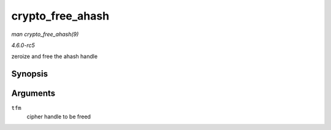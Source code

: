 .. -*- coding: utf-8; mode: rst -*-

.. _API-crypto-free-ahash:

=================
crypto_free_ahash
=================

*man crypto_free_ahash(9)*

*4.6.0-rc5*

zeroize and free the ahash handle


Synopsis
========

.. c:function:: void crypto_free_ahash( struct crypto_ahash * tfm )

Arguments
=========

``tfm``
    cipher handle to be freed


.. ------------------------------------------------------------------------------
.. This file was automatically converted from DocBook-XML with the dbxml
.. library (https://github.com/return42/sphkerneldoc). The origin XML comes
.. from the linux kernel, refer to:
..
.. * https://github.com/torvalds/linux/tree/master/Documentation/DocBook
.. ------------------------------------------------------------------------------
